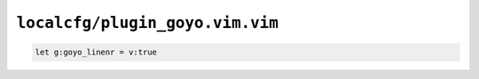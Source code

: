 ``localcfg/plugin_goyo.vim.vim``
================================

.. code-block:: vim

    let g:goyo_linenr = v:true
